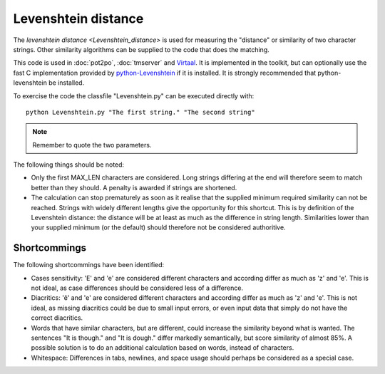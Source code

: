 
.. _levenshtein_distance:

Levenshtein distance
********************
The `levenshtein distance <Levenshtein_distance>` is used for measuring the
"distance" or similarity of two character strings. Other similarity algorithms
can be supplied to the code that does the matching.

This code is used in :doc:`pot2po`, :doc:`tmserver` and `Virtaal
<http://virtaal.org>`_. It is implemented in the toolkit, but can optionally
use the fast C implementation provided by `python-Levenshtein
<http://sourceforge.net/projects/translate/files/python-Levenshtein/>`_ if it
is installed. It is strongly recommended that python-levenshtein be installed.

To exercise the code the classfile "Levenshtein.py" can be executed directly
with::

  python Levenshtein.py "The first string." "The second string"

.. note:: Remember to quote the two parameters.

The following things should be noted:

*  Only the first MAX_LEN characters are considered. Long strings differing at
   the end will therefore seem to match better than they should. A penalty is
   awarded if strings are shortened.
* The calculation can stop prematurely as soon as it realise that the supplied
  minimum required similarity can not be reached. Strings with widely different
  lengths give the opportunity for this shortcut. This is by definition of the
  Levenshtein distance: the distance will be at least as much as the difference
  in string length. Similarities lower than your supplied minimum (or the
  default) should therefore not be considered authoritive.

.. _levenshtein_distance#shortcommings:

Shortcommings
=============

The following shortcommings have been identified:

* Cases sensitivity: 'E' and 'e' are considered different characters and
  according differ as much as 'z' and 'e'. This is not ideal, as case
  differences should be considered less of a difference.
* Diacritics: 'ê' and 'e' are considered different characters and according
  differ as much as 'z' and 'e'. This is not ideal, as missing diacritics could
  be due to small input errors, or even input data that simply do not have the
  correct diacritics.
* Words that have similar characters, but are different, could increase the
  similarity beyond what is wanted. The sentences "It is though." and "It is
  dough." differ markedly semantically, but score similarity of almost 85%. A
  possible solution is to do an additional calculation based on words, instead
  of characters.
* Whitespace: Differences in tabs, newlines, and space usage should perhaps be
  considered as a special case.

